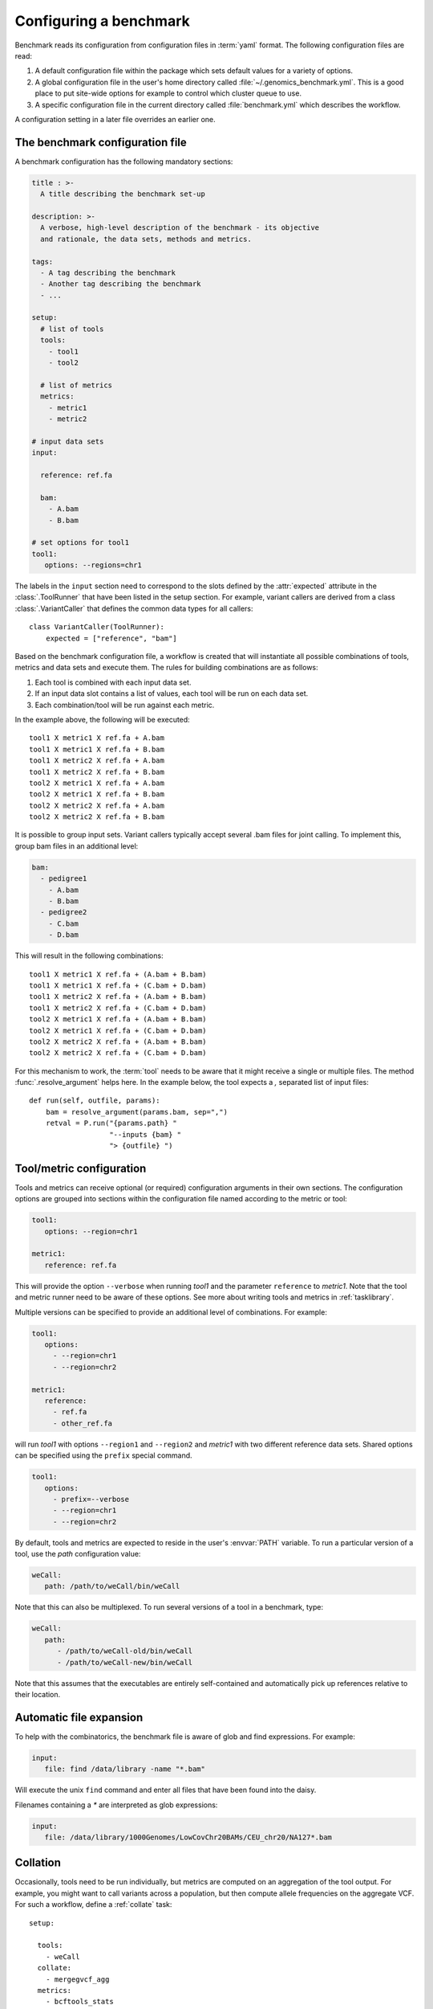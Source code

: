 .. _configuration:

=======================
Configuring a benchmark
=======================

Benchmark reads its configuration from configuration files in
:term:`yaml` format. The following configuration files are read:

1. A default configuration file within the package which sets 
   default values for a variety of options.

2. A global configuration file in the user's home directory called
   :file:`~/.genomics_benchmark.yml`. This is a good place to put
   site-wide options for example to control which cluster queue to
   use.

3. A specific configuration file in the current directory called
   :file:`benchmark.yml` which describes the workflow.

A configuration setting in a later file overrides an earlier one.

The benchmark configuration file
================================

A benchmark configuration has the following mandatory sections:

.. code-block:: yaml

  title : >-
    A title describing the benchmark set-up

  description: >-
    A verbose, high-level description of the benchmark - its objective
    and rationale, the data sets, methods and metrics.

  tags:
    - A tag describing the benchmark
    - Another tag describing the benchmark
    - ...

  setup:
    # list of tools
    tools:
      - tool1
      - tool2

    # list of metrics
    metrics:
      - metric1
      - metric2

  # input data sets
  input:

    reference: ref.fa

    bam:
      - A.bam
      - B.bam

  # set options for tool1
  tool1:
     options: --regions=chr1

The labels in the ``input`` section need to correspond to the slots
defined by the :attr:`expected` attribute in the :class:`.ToolRunner`
that have been listed in the setup section. For example, variant
callers are derived from a class :class:`.VariantCaller` that defines
the common data types for all callers::

    class VariantCaller(ToolRunner):
        expected = ["reference", "bam"]

Based on the benchmark configuration file, a workflow is created that
will instantiate all possible combinations of tools, metrics and
data sets and execute them. The rules for building combinations are as
follows:

1. Each tool is combined with each input data set.

2. If an input data slot contains a list of values, each tool will
   be run on each data set.

3. Each combination/tool will be run against each metric.

In the example above, the following will be executed::

  tool1 X metric1 X ref.fa + A.bam
  tool1 X metric1 X ref.fa + B.bam
  tool1 X metric2 X ref.fa + A.bam
  tool1 X metric2 X ref.fa + B.bam
  tool2 X metric1 X ref.fa + A.bam
  tool2 X metric1 X ref.fa + B.bam
  tool2 X metric2 X ref.fa + A.bam
  tool2 X metric2 X ref.fa + B.bam

It is possible to group input sets. Variant callers typically accept
several .bam files for joint calling. To implement this, group bam
files in an additional level:

.. code-block:: yaml

    bam:
      - pedigree1
        - A.bam
        - B.bam
      - pedigree2
        - C.bam
        - D.bam

This will result in the following combinations::

  tool1 X metric1 X ref.fa + (A.bam + B.bam)
  tool1 X metric1 X ref.fa + (C.bam + D.bam)
  tool1 X metric2 X ref.fa + (A.bam + B.bam)
  tool1 X metric2 X ref.fa + (C.bam + D.bam)
  tool2 X metric1 X ref.fa + (A.bam + B.bam)
  tool2 X metric1 X ref.fa + (C.bam + D.bam)
  tool2 X metric2 X ref.fa + (A.bam + B.bam)
  tool2 X metric2 X ref.fa + (C.bam + D.bam)

For this mechanism to work, the :term:`tool` needs to be aware
that it might receive a single or multiple files. The method
:func:`.resolve_argument` helps here. In the example below, the
tool expects a `,` separated list of input files::

    def run(self, outfile, params):
        bam = resolve_argument(params.bam, sep=",")
        retval = P.run("{params.path} "
                       "--inputs {bam} "
		       "> {outfile} ")

Tool/metric configuration
=========================

Tools and metrics can receive optional (or required) configuration
arguments in their own sections. The configuration options are grouped
into sections within the configuration file named according to the
metric or tool:

.. code-block:: yaml

   tool1:
      options: --region=chr1
      
   metric1:
      reference: ref.fa

This will provide the option ``--verbose`` when running `tool1` and the
parameter ``reference`` to `metric1`. Note that the tool and metric
runner need to be aware of these options. See more about writing
tools and metrics in :ref:`tasklibrary`.

Multiple versions can be specified to provide an additional level of
combinations. For example:

.. code-block:: yaml

   tool1:
      options:
        - --region=chr1
        - --region=chr2

   metric1:
      reference:
        - ref.fa
	- other_ref.fa

will run `tool1` with options ``--region1`` and ``--region2`` and
`metric1` with two different reference data sets. Shared options can
be specified using the ``prefix`` special command.

.. code-block:: yaml

   tool1:
      options:
        - prefix=--verbose
        - --region=chr1
        - --region=chr2

By default, tools and metrics are expected to reside in the user's
:envvar:`PATH` variable. To run a particular version of a tool, use
the `path` configuration value:

.. code-block:: yaml
	
   weCall:
      path: /path/to/weCall/bin/weCall

Note that this can also be multiplexed. To run several versions of
a tool in a benchmark, type:

.. code-block:: yaml

   weCall:
      path:
         - /path/to/weCall-old/bin/weCall
         - /path/to/weCall-new/bin/weCall

Note that this assumes that the executables are entirely
self-contained and automatically pick up references relative to their
location.

Automatic file expansion
========================

To help with the combinatorics, the benchmark file is
aware of glob and find expressions. For example:

.. code-block:: yaml

   input:
      file: find /data/library -name "*.bam"

Will execute the unix ``find`` command and enter all files that
have been found into the daisy.

Filenames containing a `*` are interpreted as glob expressions:

.. code-block:: yaml

    input:
       file: /data/library/1000Genomes/LowCovChr20BAMs/CEU_chr20/NA127*.bam

.. _collation:

Collation
=========

Occasionally, tools need to be run individually, but metrics are
computed on an aggregation of the tool output. For example, you might
want to call variants across a population, but then compute allele
frequencies on the aggregate VCF. For such a workflow, define a
:ref:`collate` task::

  setup:

    tools:
      - weCall
    collate:
      - mergegvcf_agg
    metrics:
      - bcftools_stats

  input:
    reference_fasta: /data/library/reference/hs37d5/hs37d5.fa
    bam: sample*.bam
    regex: (\S+).bam

  mergegvcf_agg:
    regex_in: (\S+).dir/result.vcf.gz
    pattern_out: result.vcf.gz
    runner: illumina_agg

  illumina_agg:
    reference_fasta: /data/library/reference/hs37d5/hs37d5.fa

The workflow above will run weCall on all bam files matching the glob
expression. The output will then be submitted to a collate task called
``mergegvcf_agg``. The task describes how input files should be
grouped (``regex_in`` and ``pattern_out``) and which tool should be
used for merging (``runner``). The tool (``illumina_agg``) is then
configured in a separate section.

.. _splitting:

Splitting
=========

The output of tools may be split in order to compute metrics on parts
of the output separately. For example, the following will split the
output by chromosome and then apply all metrics on both the original
output and all the split files::

  setup:
    ...

    split:
      - split_by_chrom

  split_by_chrom:
    runner: vcf_by_chromosome

.. _exporting:

Exporting
=========

The benchmark system can export tool data for further use. To export,
simply type::

    benchmark run make export

This will move all output files into a directory called
:file:`export.dir` and place symbolic links into the pipeline
directives to preserve workflow state.

Files in the directory :file:`export.dir` will be renamed to label
them according to the experiment. For example,
:file:`weCall_NA12878.dir/result.vcf.gz` will become
:file:`export.dir/weCall_NA12878.vcf.gz`.

The :term:`export` target is a convenience function to collect all the
tool data computed in an experiment if the tool data is of further
interest, for example for additional processing in other benchmarks.

Global configuration
====================

Below is a configuration values for interfacing Benchmark with the
system.

Cluster
-------

Options to configure behaviour for running jobs on the cluster are
in the section ``cluster``. The default values are::

   cluster:
      queue: main.q
      priority: -1
      num_jobs: 100
      memory_resource: h_vmem
      memory_default: 4G
      options: ""
      parallel_environment: smp

Note that some cluster options can be overridden at the command
line. For example, ``--cluster-queue=slow.q`` will send jobs to
``slow.q``.  The options ``--local`` will run jobs without the
queuing system.

Database
--------

Database access is implemented through setting a database URL.
The default is:

.. code-block:: yaml

   database:
      url: postgres://localhost:5432/Benchmark

With postgresql_ it is possible to use schema to organise metric
tables. To use a schema, use:

.. code-block:: yaml
		
   database:
     url: postgresql://andreas@trafalgar.camdc.genomicsplc.com/benchmark
     schema: cnv

